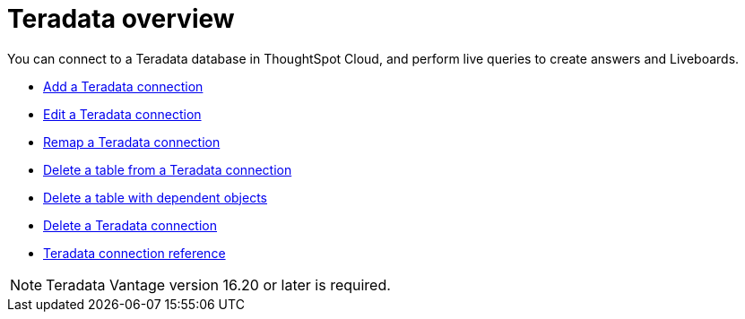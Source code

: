 = {connection} overview
:last_updated: 08/15/2020
:linkattrs:
:experimental:
:page-aliases: /admin/ts-cloud/ts-cloud-embrace-teradata.adoc
:page-layout: default-cloud
:description: Connect to a Teradata database in ThoughtSpot Cloud
:connection: Teradata



You can connect to a {connection} database in ThoughtSpot Cloud, and perform live queries to create answers and Liveboards.

* xref:connections-teradata-add.adoc[Add a {connection} connection]
* xref:connections-teradata-edit.adoc[Edit a {connection} connection]
* xref:connections-teradata-remap.adoc[Remap a {connection} connection]
* xref:connections-teradata-delete-table.adoc[Delete a table from a {connection} connection]
* xref:connections-teradata-delete-table-dependencies.adoc[Delete a table with dependent objects]
* xref:connections-teradata-delete.adoc[Delete a {connection} connection]
* xref:connections-teradata-reference.adoc[{connection} connection reference]

NOTE: {connection} Vantage version 16.20 or later is required.
